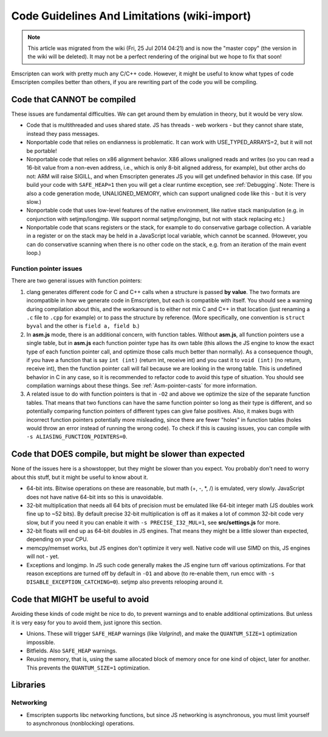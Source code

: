 .. _CodeGuidelinesAndLimitations:

=============================================
Code Guidelines And Limitations (wiki-import)
=============================================
.. note:: This article was migrated from the wiki (Fri, 25 Jul 2014 04:21) and is now the "master copy" (the version in the wiki will be deleted). It may not be a perfect rendering of the original but we hope to fix that soon!

Emscripten can work with pretty much any C/C++ code. However, it might be useful to know what types of code Emscripten compiles better than others, if you are rewriting part of the code you will be compiling.

Code that CANNOT be compiled
=============================

These issues are fundamental difficulties. We can get around them by emulation in theory, but it would be very slow.

-  Code that is multithreaded and uses shared state. JS has threads - web workers - but they cannot share state, instead they pass messages.
-  Nonportable code that relies on endianness is problematic. It can work with USE_TYPED_ARRAYS=2, but it will not be portable!
-  Nonportable code that relies on x86 alignment behavior. X86 allows unaligned reads and writes (so you can read a 16-bit value from a non-even address, i.e., which is only 8-bit aligned address, for example), but other archs do not: ARM will raise SIGILL, and when Emscripten generates JS you will get undefined behavior in this case. (If you build your code with ``SAFE_HEAP=1`` then you will get a clear runtime exception, see :ref:`Debugging`. Note: There is also a code generation mode, UNALIGNED\_MEMORY, which can support unaligned code like this - but it is very slow.)
-  Nonportable code that uses low-level features of the native environment, like native stack manipulation (e.g. in conjunction with setjmp/longjmp. We support normal setjmp/longjmp, but not with stack replacing etc.)
-  Nonportable code that scans registers or the stack, for example to do conservative garbage collection. A variable in a register or on the stack may be held in a JavaScript local variable, which cannot be scanned. (However, you can do conservative scanning when there is no other code on the stack, e.g. from an iteration of the main event loop.)

Function pointer issues
---------------------------------------------------------

There are two general issues with function pointers:

1. clang generates different code for C and C++ calls when a structure is passed **by value**. The two formats are incompatible in how we generate code in Emscripten, but each is compatible with itself. You should see a warning during compilation about this, and the workaround is to either not mix C and C++ in that location (just renaming a ``.c`` file to ``.cpp`` for example) or to pass the structure by reference. (More specifically, one convention is ``struct byval`` and the other is ``field a, field b``.)
2. In **asm.js** mode, there is an additional concern, with function tables. Without **asm.js**, all function pointers use a single table, but in **asm.js** each function pointer type has its own table (this allows the JS engine to know the exact type of each function pointer call, and optimize those calls much better than normally). As a consequence though, if you have a function that is say ``int (int)`` (return int, receive int) and you cast it to ``void (int)`` (no return, receive int), then the function pointer call will fail because we are looking in the wrong table. This is undefined behavior in C in any case, so it is recommended to refactor code to avoid this type of situation. You should see compilation warnings about these things. See :ref:`Asm-pointer-casts` for more information.
3. A related issue to do with function pointers is that in ``-O2`` and above we optimize the size of the separate function tables. That means that two functions can have the same function pointer so long as their type is different, and so potentially comparing function pointers of different types can give false positives. Also, it makes bugs with incorrect function pointers potentially more misleading, since there are fewer "holes" in function tables (holes would throw an error instead of running the wrong code). To check if this is causing issues, you can compile with ``-s ALIASING_FUNCTION_POINTERS=0``.

Code that DOES compile, but might be slower than expected
==========================================================

None of the issues here is a showstopper, but they might be slower than you expect. You probably don't need to worry about this stuff, but it might be useful to know about it.

-  64-bit ints. Bitwise operations on these are reasonable, but math (+, -, \*, /) is emulated, very slowly. JavaScript does not have native 64-bit ints so this is unavoidable.
-  32-bit multiplication that needs all 64 bits of precision must be emulated like 64-bit integer math (JS doubles work fine up to ~52 bits). By default precise 32-bit multiplication is off as it makes a lot of common 32-bit code very slow, but if you need it you can enable it with ``-s PRECISE_I32_MUL=1``, see **src/settings.js** for more.
-  32-bit floats will end up as 64-bit doubles in JS engines. That means they might be a little slower than expected, depending on your CPU.
-  memcpy/memset works, but JS engines don't optimize it very well. Native code will use SIMD on this, JS engines will not - yet.
-  Exceptions and longjmp. In JS such code generally makes the JS engine turn off various optimizations. For that reason exceptions are turned off by default in ``-O1`` and above (to re-enable them, run emcc with ``-s DISABLE_EXCEPTION_CATCHING=0``). setjmp also prevents relooping around it.

Code that MIGHT be useful to avoid
==========================================================

Avoiding these kinds of code might be nice to do, to prevent warnings and to enable additional optimizations. But unless it is very easy for you to avoid them, just ignore this section.

-  Unions. These will trigger ``SAFE_HEAP`` warnings (like *Valgrind*), and make the ``QUANTUM_SIZE=1`` optimization impossible.
-  Bitfields. Also ``SAFE_HEAP`` warnings.
-  Reusing memory, that is, using the same allocated block of memory once for one kind of object, later for another. This prevents the ``QUANTUM_SIZE=1`` optimization.

Libraries
=========

Networking
----------

-  Emscripten supports libc networking functions, but since JS networking is asynchronous, you must limit yourself to asynchronous (nonblocking) operations.

